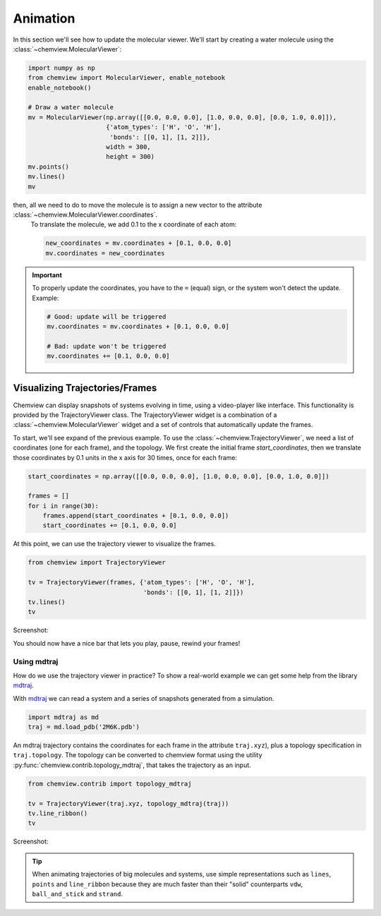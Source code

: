 Animation
=========

In this section we'll see how to update the molecular viewer. We'll start by creating a water molecule using the :class:`~chemview.MolecularViewer`:

.. code:: python

    import numpy as np
    from chemview import MolecularViewer, enable_notebook
    enable_notebook()

    # Draw a water molecule
    mv = MolecularViewer(np.array([[0.0, 0.0, 0.0], [1.0, 0.0, 0.0], [0.0, 1.0, 0.0]]),
                         {'atom_types': ['H', 'O', 'H'],
                          'bonds': [[0, 1], [1, 2]]},
                         width = 300,
                         height = 300)
    mv.points()
    mv.lines()
    mv

.. image:: /_static/images/water_wireframe.png

then, all we need to do to move the molecule is to assign a new vector to the attribute :class:`~chemview.MolecularViewer.coordinates`.
 To translate the molecule, we add 0.1 to the x coordinate of each atom:

 .. code:: python

    new_coordinates = mv.coordinates + [0.1, 0.0, 0.0]
    mv.coordinates = new_coordinates


.. important::

    To properly update the coordinates, you have to the ``=`` (equal) sign, or the system won't detect the update. Example:

    .. code:: python

        # Good: update will be triggered
        mv.coordinates = mv.coordinates + [0.1, 0.0, 0.0]

        # Bad: update won't be triggered
        mv.coordinates += [0.1, 0.0, 0.0]



Visualizing Trajectories/Frames
-------------------------------

Chemview can display snapshots of systems evolving in time, using a video-player like interface. This functionality is provided by the TrajectoryViewer class.
The TrajectoryViewer widget is a combination of a :class:`~chemview.MolecularViewer` widget and a set of controls that automatically update the frames. 

To start, we'll see expand of the previous example. To use the :class:`~chemview.TrajectoryViewer`, we need a list of coordinates (one for each frame), and the topology. 
We first create the initial frame *start_coordinates*, then we translate those coordinates by 0.1 units in the x axis for 30 times, once for each frame:

.. code:: python

    start_coordinates = np.array([[0.0, 0.0, 0.0], [1.0, 0.0, 0.0], [0.0, 1.0, 0.0]])

    frames = []
    for i in range(30):
        frames.append(start_coordinates + [0.1, 0.0, 0.0])
        start_coordinates += [0.1, 0.0, 0.0]

At this point, we can use the trajectory viewer to visualize the frames.

.. code:: python

    from chemview import TrajectoryViewer

    tv = TrajectoryViewer(frames, {'atom_types': ['H', 'O', 'H'],
                                   'bonds': [[0, 1], [1, 2]]})
    tv.lines()
    tv

Screenshot:

.. image:: /_static/images/traj_water.png

You should now have a nice bar that lets you play, pause, rewind your frames!

Using mdtraj
~~~~~~~~~~~~

How do we use the trajectory viewer in practice? To show a real-world example we can get some help from the library mdtraj_.

With mdtraj_ we can read a system and a series of snapshots generated from a simulation.

.. code:: python

    import mdtraj as md
    traj = md.load_pdb('2M6K.pdb')

An mdtraj trajectory contains the coordinates for each frame  in the attribute ``traj.xyz``), plus a topology specification in ``traj.topology``. The topology can be converted to chemview format using the utility :py:func:`chemview.contrib.topology_mdtraj`, that takes the trajectory as an input.

.. code:: python

    from chemview.contrib import topology_mdtraj

    tv = TrajectoryViewer(traj.xyz, topology_mdtraj(traj))
    tv.line_ribbon()
    tv

Screenshot:

.. image:: /_static/images/traj_protein.png
    :alt: Screenshot

.. tip:: When animating trajectories of big molecules and systems, use simple representations such as ``lines``, ``points`` and ``line_ribbon`` because 
         they are much faster than their "solid" counterparts ``vdw``, ``ball_and_stick`` and ``strand``.


.. _mdtraj: http://mdtraj.org

